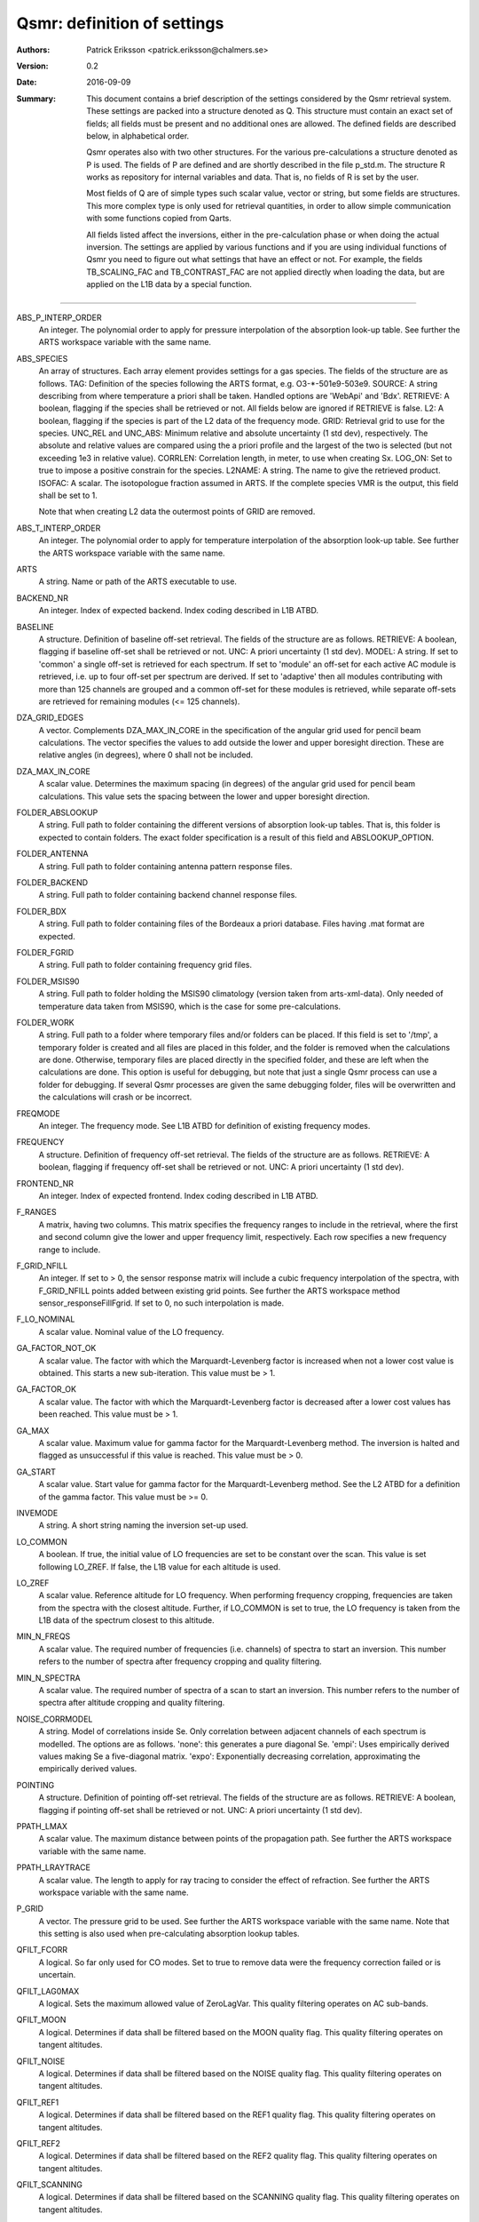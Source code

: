 =======================================
Qsmr: definition of settings
=======================================


:Authors: 

   Patrick Eriksson <patrick.eriksson@chalmers.se> 

:Version: 
        
   0.2

:Date:

   2016-09-09

:Summary: 

   This document contains a brief description of the settings considered by the
   Qsmr retrieval system. These settings are packed into a structure denoted
   as Q. This structure must contain an exact set of fields; all fields must be
   present and no additional ones are allowed. The defined fields are described
   below, in alphabetical order.

   Qsmr operates also with two other structures. For the various
   pre-calculations a structure denoted as P is used. The fields of P are
   defined and are shortly described in the file p_std.m. The structure R works
   as repository for internal variables and data. That is, no fields of R is
   set by the user.

   Most fields of Q are of simple types such scalar value, vector or string,
   but some fields are structures. This more complex type is only used for
   retrieval quantities, in order to allow simple communication with some
   functions copied from Qarts.

   All fields listed affect the inversions, either in the pre-calculation phase
   or when doing the actual inversion. The settings are applied by various
   functions and if you are using individual functions of Qsmr you need to
   figure out what settings that have an effect or not. For example, the fields
   TB_SCALING_FAC and TB_CONTRAST_FAC are not applied directly when loading the
   data, but are applied on the L1B data by a special function.
   
~~~~~

ABS_P_INTERP_ORDER
   An integer. The polynomial order to apply for pressure interpolation of the
   absorption look-up table. See further the ARTS workspace variable with the
   same name.

ABS_SPECIES
   An array of structures. Each array element provides settings for a gas
   species. The fields of the structure are as follows. TAG: Definition of the
   species following the ARTS format, e.g. O3-\*-501e9-503e9. SOURCE: A string
   describing from where temperature a priori shall be taken. Handled options
   are 'WebApi' and 'Bdx'. RETRIEVE: A boolean, flagging if the species shall
   be retrieved or not. All fields below are ignored if RETRIEVE is false. L2: A
   boolean, flagging if the species is part of the L2 data of the frequency mode.
   GRID: Retrieval grid to use for the species. UNC_REL and UNC_ABS: Minimum
   relative and absolute uncertainty (1 std dev), respectively. The absolute
   and relative values are compared using the a priori profile and the largest
   of the two is selected (but not exceeding 1e3 in relative value). CORRLEN:
   Correlation length, in meter, to use when creating Sx. LOG_ON: Set to true
   to impose a positive constrain for the species. L2NAME: A string. The name
   to give the retrieved product. ISOFAC: A scalar. The isotopologue fraction
   assumed in ARTS. If the complete species VMR is the
   output, this field shall be set to 1.

   Note that when creating L2 data the outermost points of GRID are removed. 

ABS_T_INTERP_ORDER
   An integer. The polynomial order to apply for temperature interpolation of the
   absorption look-up table. See further the ARTS workspace variable with the
   same name.

ARTS
   A string. Name or path of the ARTS executable to use.

BACKEND_NR
   An integer. Index of expected backend. Index coding described in L1B ATBD.

BASELINE
   A structure. Definition of baseline off-set retrieval. The fields of the
   structure are as follows. RETRIEVE: A boolean, flagging if baseline off-set
   shall be retrieved or not. UNC: A priori uncertainty (1 std dev). MODEL:
   A string. If set to 'common' a single off-set is retrieved for each
   spectrum. If set to 'module' an off-set for each active AC module is
   retrieved, i.e. up to four off-set per spectrum are derived. If set to
   'adaptive' then all modules contributing with more than 125 channels are
   grouped and a common off-set for these modules is retrieved, while separate
   off-sets are retrieved for remaining modules (<= 125 channels).

DZA_GRID_EDGES
   A vector. Complements DZA_MAX_IN_CORE in the specification of the angular
   grid used for pencil beam calculations. The vector specifies the values to
   add outside the lower and upper boresight direction. These are relative angles
   (in degrees), where 0 shall not be included.

DZA_MAX_IN_CORE
   A scalar value. Determines the maximum spacing (in degrees) of the angular
   grid used for pencil beam calculations. This value sets the spacing between
   the lower and upper boresight direction.

FOLDER_ABSLOOKUP
   A string. Full path to folder containing the different versions of absorption
   look-up tables. That is, this folder is expected to contain folders. The
   exact folder specification is a result of this field and ABSLOOKUP_OPTION.

FOLDER_ANTENNA
   A string. Full path to folder containing antenna pattern response files.

FOLDER_BACKEND
   A string. Full path to folder containing backend channel response files.

FOLDER_BDX
   A string. Full path to folder containing files of the Bordeaux a priori
   database. Files having .mat format are expected.   

FOLDER_FGRID
   A string. Full path to folder containing frequency grid files.   

FOLDER_MSIS90
   A string. Full path to folder holding the MSIS90 climatology (version taken
   from arts-xml-data). Only needed of temperature data taken from MSIS90,
   which is the case for some pre-calculations.

FOLDER_WORK
   A string. Full path to a folder where temporary files and/or folders can 
   be placed. If this field is set to '/tmp', a temporary folder is created and
   all files are placed in this folder, and the folder is removed when the
   calculations are done. Otherwise, temporary files are placed directly in the 
   specified folder, and these are left when the calculations are done. This
   option is useful for debugging, but note that just a single Qsmr process can
   use a folder for debugging. If several Qsmr processes are given the same debugging
   folder, files will be overwritten and the calculations will crash or be incorrect.

FREQMODE
   An integer. The frequency mode. See L1B ATBD for definition of existing
   frequency modes.

FREQUENCY 
   A structure. Definition of frequency off-set retrieval. The fields of the
   structure are as follows. RETRIEVE: A boolean, flagging if frequency off-set
   shall be retrieved or not. UNC: A priori uncertainty (1 std dev).

FRONTEND_NR
   An integer. Index of expected frontend. Index coding described in L1B ATBD.

F_RANGES
   A matrix, having two columns. This matrix specifies the frequency ranges to
   include in the retrieval, where the first and second column give the lower
   and upper frequency limit, respectively. Each row specifies a new frequency
   range to include.

F_GRID_NFILL
   An integer. If set to > 0, the sensor response matrix will include a cubic
   frequency interpolation of the spectra, with F_GRID_NFILL points added
   between existing grid points. See further the ARTS workspace method 
   sensor_responseFillFgrid. If set to 0, no such interpolation is made.

F_LO_NOMINAL
   A scalar value. Nominal value of the LO frequency.

GA_FACTOR_NOT_OK
   A scalar value. The factor with which the Marquardt-Levenberg factor is
   increased when not a lower cost value is obtained. This starts a new
   sub-iteration. This value must be > 1.

GA_FACTOR_OK
   A scalar value. The factor with which the Marquardt-Levenberg factor is
   decreased after a lower cost values has been reached. This value must be > 1.

GA_MAX          
   A scalar value. Maximum value for gamma factor for the Marquardt-Levenberg
   method. The inversion is halted and flagged as unsuccessful if this value is
   reached. This value must be > 0.

GA_START
   A scalar value. Start value for gamma factor for the Marquardt-Levenberg
   method. See the L2 ATBD for a definition of the gamma factor. This value must
   be >= 0.

INVEMODE
   A string. A short string naming the inversion set-up used.

LO_COMMON
   A boolean. If true, the initial value of LO frequencies are set to be
   constant over the scan. This value is set following LO_ZREF. If false, the 
   L1B value for each altitude is used.

LO_ZREF
   A scalar value. Reference altitude for LO frequency. When performing
   frequency cropping, frequencies are taken from the spectra with the closest
   altitude. Further, if LO_COMMON is set to true, the LO frequency is taken
   from the L1B data of the spectrum closest to this altitude.

MIN_N_FREQS
   A scalar value. The required number of frequencies (i.e. channels) of spectra
   to start an inversion. This number refers to the number of spectra after frequency
   cropping and quality filtering.

MIN_N_SPECTRA
   A scalar value. The required number of spectra of a scan to start an
   inversion. This number refers to the number of spectra after altitude
   cropping and quality filtering.

NOISE_CORRMODEL
  A string. Model of correlations inside Se. Only correlation between adjacent
  channels of each spectrum is modelled. The options are as follows. 'none':
  this generates a pure diagonal Se. 'empi': Uses empirically derived values
  making Se a five-diagonal matrix. 'expo': Exponentially decreasing
  correlation, approximating the empirically derived values.

POINTING
   A structure. Definition of pointing off-set retrieval. The fields of the
   structure are as follows. RETRIEVE: A boolean, flagging if pointing off-set
   shall be retrieved or not. UNC: A priori uncertainty (1 std dev).

PPATH_LMAX
   A scalar value. The maximum distance between points of the propagation path.
   See further the ARTS workspace variable with the same name.

PPATH_LRAYTRACE 
   A scalar value. The length to apply for ray tracing to consider the effect
   of refraction. See further the ARTS workspace variable with the same name.

P_GRID
   A vector. The pressure grid to be used. See further the ARTS workspace
   variable with the same name. Note that this setting is also used when
   pre-calculating absorption lookup tables.

QFILT_FCORR
   A logical. So far only used for CO modes. Set to true to remove data were
   the frequency correction failed or is uncertain.

QFILT_LAG0MAX
   A logical. Sets the maximum allowed value of ZeroLagVar. This quality
   filtering operates on AC sub-bands.

QFILT_MOON
   A logical. Determines if data shall be filtered based on the MOON quality
   flag. This quality filtering operates on tangent altitudes.

QFILT_NOISE
   A logical. Determines if data shall be filtered based on the NOISE quality
   flag. This quality filtering operates on tangent altitudes.

QFILT_REF1
   A logical. Determines if data shall be filtered based on the REF1 quality
   flag. This quality filtering operates on tangent altitudes.

QFILT_REF2
   A logical. Determines if data shall be filtered based on the REF2 quality
   flag. This quality filtering operates on tangent altitudes.

QFILT_SCANNING
   A logical. Determines if data shall be filtered based on the SCANNING quality
   flag. This quality filtering operates on tangent altitudes.

QFILT_SPECTRA
   A logical. Determines if data shall be filtered based on the SPECTRA quality
   flag. This quality filtering operates on tangent altitudes.

QFILT_TBRANGE
   A logical. Determines if data shall be filtered based on the TB range quality
   flag. This quality filtering operates on tangent altitudes.

QFILT_TINT
   A logical. Determines if data shall be filtered based on the TINT quality
   flag. This quality filtering operates on tangent altitudes.

QFILT_TREC
   A logical. Determines if data shall be filtered based on the TREC quality
   flag. This quality filtering operates on tangent altitudes.

QFILT_TSPILL
   A logical. Determines if data shall be filtered based on the TSPILL quality
   flag. This quality filtering operates on tangent altitudes.
   
SIDEBAND_LEAKAGE
   A scalar. Relative contribution of the sideband. So far the sideband leakage
   is assumed to be flat over each frequency band.

STOP_DX
   OEM stop criterion. The iteration is halted when the change in x 
   is < stop_dx. Eq. 5.29 in the book by Rodgers is followed, but a
   normalisation with the length of x is applied. This means that STOP_DX
   should in general be in the order of 0.01 (and not change with the
   length of the state vector).

REFRACTION_DO
   A boolean. Determines if refraction is considered or not by the forward
   model. Set to true to include refraction.

T
   A structure. Definition of atmospheric temperature profile. The fields of
   the structure are as follows. SOURCE: A string describing from where
   temperature a priori shall be taken. Handled options are 'WebApi' and
   'MSIS90'. RETRIEVE: A boolean, flagging if temperature shall be retrieved or
   not. All fields below are ignored if RETRIEVE is false. L2: A boolean,
   flagging if temperature is part of L2 data of the frequency mode. GRID:
   Retrieval grid to use for temperature. UNC: A vector of length 5, with a 
   priori uncertainty (1 std dev)  at 100, 10, 1, 0.1 and 0.01 hPa (roughly 
   16, 32, 48, 64 and 80 km). CORRLEN: Correlation length, in meter, to use 
   when creating Sx. LIMITS: A vector of length 2, specifying allowed limits
   for retrieved temperatures. The first and second value is the lower and
   upper limit, respectively. L2NAME: A string. Will be used as L2.Product.

TB_CONTRAST_FAC
   A scalar value. This factor modifies the contrast of each spectrum part. 
   If this factor is denoted as c, the scaling is:
   Tb_new = c * ( Tb -Tb_min ) + Tb_min,
   where Tb_min as an estimate of the noise-free minimum value of each
   spectrum part. This scaling is applied after TB_SCALING_FAC. This contrast
   scaling is applied on each AC module separately. That is, the complete
   spectrum is divided into four individual parts when performing this scaling. 
   To leave the data unchanged, set this field to [] or 1. 

TB_SCALING_FAC
   A scalar value. The L1B brightness temperature data are scaled with this
   factor. If this factor is denoted as c, the scaling is Tb_new = c * Tb.
   For example setting this field to 1.005 will convert an original  Tb-value 
   of 200 K to 201 K. To leave the data unchanged, set this field to [] or 1. 

VERSION_ARTS
   A string. This string shall match the version string provided by the
   expected version of ARTS. For example: 'arts-2.3.562'

VERSION_QSMR
   A string. This string shall match the version string found at the top of
   Qsmr's ChangeLOg file. The version is expcted to be placed on line 3 and be
   proceeded with a '*'.  

ZTAN_LIMIT_BOT
   A vector of length 4. The lower limit for tangent altitudes to include in
   the inversion. That is, this setting determines the lower limit when
   cropping the scan range. The four values give the tangent altitude limit at
   0, +-30, +-60 and +-90 degrees in latitude. That is, the tangent altitude
   mask is assumed to be symmetric around the equator.  

ZTAN_LIMIT_TOP
   A scalar value. The upper limit for tangent altitudes to include in the
   inversion. That is, this setting determines the upper limit when cropping
   the scan range.

ZTAN_MIN_RANGE 
   A vector of length two. This field specifies the minimum altitude coverage of a
   scan to start an inversion. The order between lower and upper limit is free.
   The scan must have at least one tangent altude below and above the given
   limits. This check is done after applying ZTAN_LIMIT_BOT/TOP.
